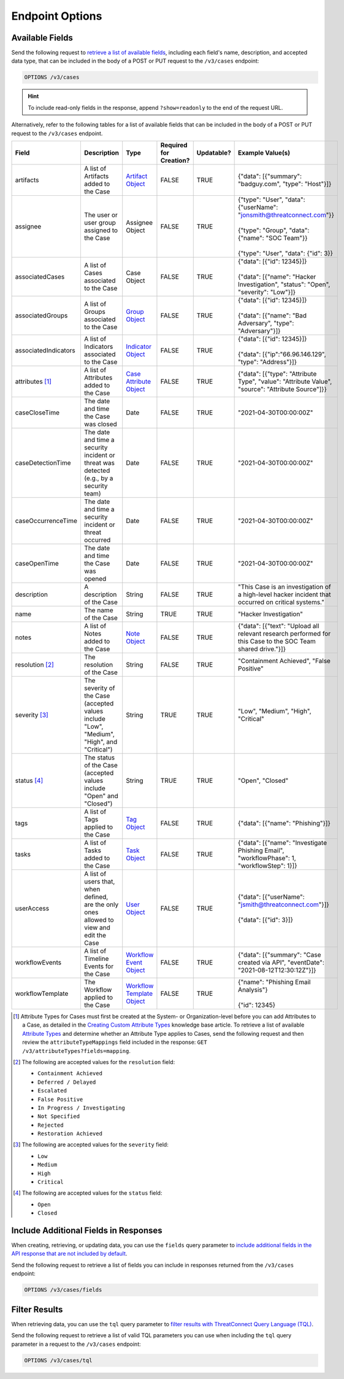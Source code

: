 Endpoint Options
----------------

Available Fields
^^^^^^^^^^^^^^^^

Send the following request to `retrieve a list of available fields <https://docs.threatconnect.com/en/latest/rest_api/v3/retrieve_fields.html>`_, including each field's name, description, and accepted data type, that can be included in the body of a POST or PUT request to the ``/v3/cases`` endpoint:

.. code::

    OPTIONS /v3/cases

.. hint::
    To include read-only fields in the response, append ``?show=readonly`` to the end of the request URL.

Alternatively, refer to the following tables for a list of available fields that can be included in the body of a POST or PUT request to the ``/v3/cases`` endpoint.

.. list-table::
   :widths: 20 20 10 15 15 20
   :header-rows: 1

   * - Field
     - Description
     - Type
     - Required for Creation?
     - Updatable?
     - Example Value(s)
   * - artifacts
     - A list of Artifacts added to the Case
     - `Artifact Object <https://docs.threatconnect.com/en/latest/rest_api/v3/case_management/artifacts/artifacts.html>`_
     - FALSE
     - TRUE
     - {"data": [{"summary": "badguy.com", "type": "Host"}]}
   * - assignee
     - The user or user group assigned to the Case
     - Assignee Object
     - FALSE
     - TRUE
     - | {"type": "User", "data": {"userName": "jonsmith@threatconnect.com"}}
       |
       | {"type": "Group", "data": {"name": "SOC Team"}}
       |
       | {"type": "User", "data": {"id": 3}}
   * - associatedCases
     - A list of Cases associated to the Case
     - Case Object
     - FALSE
     - TRUE
     - | {"data": [{"id": 12345}]}
       |
       | {"data": [{"name": "Hacker Investigation", "status": "Open", "severity": "Low"}]}
   * - associatedGroups
     - A list of Groups associated to the Case
     - `Group Object <https://docs.threatconnect.com/en/latest/rest_api/v3/groups/groups.html>`_
     - FALSE
     - TRUE
     - | {"data": [{"id": 12345}]}
       |
       | {"data": [{"name": "Bad Adversary", "type": "Adversary"}]}
   * - associatedIndicators
     - A list of Indicators associated to the Case
     - `Indicator Object <https://docs.threatconnect.com/en/latest/rest_api/v3/indicators/indicators.html>`_
     - FALSE
     - TRUE
     - | {"data": [{"id": 12345}]}
       |
       | {"data": [{"ip":"66.96.146.129", "type": "Address"}]}
   * - attributes [1]_
     - A list of Attributes added to the Case
     - `Case Attribute Object <https://docs.threatconnect.com/en/latest/rest_api/v3/case_management/case_attributes/case_attributes.html>`_
     - FALSE
     - TRUE
     - {"data": [{"type": "Attribute Type", "value": "Attribute Value", "source": "Attribute Source"]}}
   * - caseCloseTime
     - The date and time the Case was closed
     - Date
     - FALSE
     - TRUE
     - "2021-04-30T00:00:00Z"
   * - caseDetectionTime
     - The date and time a security incident or threat was detected (e.g., by a security team)
     - Date
     - FALSE
     - TRUE
     - "2021-04-30T00:00:00Z"
   * - caseOccurrenceTime
     - The date and time a security incident or threat occurred
     - Date
     - FALSE
     - TRUE
     - "2021-04-30T00:00:00Z"
   * - caseOpenTime
     - The date and time the Case was opened
     - Date
     - FALSE
     - TRUE
     - "2021-04-30T00:00:00Z"
   * - description
     - A description of the Case
     - String
     - FALSE
     - TRUE
     - "This Case is an investigation of a high-level hacker incident that occurred on critical systems."
   * - name
     - The name of the Case
     - String
     - TRUE
     - TRUE
     - "Hacker Investigation"
   * - notes
     - A list of Notes added to the Case
     - `Note Object <https://docs.threatconnect.com/en/latest/rest_api/v3/case_management/notes/notes.html>`_
     - FALSE
     - TRUE
     - {"data": [{"text": "Upload all relevant research performed for this Case to the SOC Team shared drive."}]}
   * - resolution [2]_
     - The resolution of the Case
     - String
     - FALSE
     - TRUE
     - "Containment Achieved", "False Positive"
   * - severity [3]_
     - The severity of the Case (accepted values include "Low", "Medium", "High", and "Critical")
     - String
     - TRUE
     - TRUE
     - "Low", "Medium", "High", "Critical"
   * - status [4]_
     - The status of the Case (accepted values include "Open" and "Closed")
     - String
     - TRUE
     - TRUE
     - "Open", "Closed"
   * - tags
     - A list of Tags applied to the Case
     - `Tag Object <https://docs.threatconnect.com/en/latest/rest_api/v3/tags/tags.html>`_
     - FALSE
     - TRUE
     - {"data": [{"name": "Phishing"}]}
   * - tasks
     - A list of Tasks added to the Case
     - `Task Object <https://docs.threatconnect.com/en/latest/rest_api/v3/case_management/tasks/tasks.html>`_
     - FALSE
     - TRUE
     - {"data": [{"name": "Investigate Phishing Email", "workflowPhase": 1, "workflowStep": 1}]}
   * - userAccess
     - A list of users that, when defined, are the only ones allowed to view and edit the Case
     - `User Object <https://docs.threatconnect.com/en/latest/rest_api/v3/users/users.html>`_
     - FALSE
     - TRUE
     - | {"data": [{"userName": "jsmith@threatconnect.com"}]}
       |
       | {"data": [{"id": 3}]}
   * - workflowEvents
     - A list of Timeline Events for the Case
     - `Workflow Event Object <https://docs.threatconnect.com/en/latest/rest_api/v3/case_management/workflow_events/workflow_events.html>`_
     - FALSE
     - TRUE
     - {"data": [{"summary": "Case created via API", "eventDate": "2021-08-12T12:30:12Z"}]}
   * - workflowTemplate
     - The Workflow applied to the Case
     - `Workflow Template Object <https://docs.threatconnect.com/en/latest/rest_api/v3/case_management/workflow_templates/workflow_templates.html>`_
     - FALSE
     - TRUE
     - | {"name": "Phishing Email Analysis"}
       |
       | {"id": 12345}

.. [1] Attribute Types for Cases must first be created at the System- or Organization-level before you can add Attributes to a Case, as detailed in the `Creating Custom Attribute Types <https://knowledge.threatconnect.com/docs/creating-custom-attribute-types>`_ knowledge base article. To retrieve a list of available `Attribute Types <https://docs.threatconnect.com/en/latest/rest_api/v3/attribute_types/attribute_types.html>`_ and determine whether an Attribute Type applies to Cases, send the following request and then review the ``attributeTypeMappings`` field included in the response: ``GET /v3/attributeTypes?fields=mapping``.

.. [2] The following are accepted values for the ``resolution`` field:

    - ``Containment Achieved``
    - ``Deferred / Delayed``
    - ``Escalated``
    - ``False Positive``
    - ``In Progress / Investigating``
    - ``Not Specified``
    - ``Rejected``
    - ``Restoration Achieved``

.. [3] The following are accepted values for the ``severity`` field:

    - ``Low``
    - ``Medium``
    - ``High``
    - ``Critical``

.. [4] The following are accepted values for the ``status`` field:

    - ``Open``
    - ``Closed``

Include Additional Fields in Responses
^^^^^^^^^^^^^^^^^^^^^^^^^^^^^^^^^^^^^^

When creating, retrieving, or updating data, you can use the ``fields`` query parameter to `include additional fields in the API response that are not included by default <https://docs.threatconnect.com/en/latest/rest_api/v3/additional_fields.html>`_.

Send the following request to retrieve a list of fields you can include in responses returned from the ``/v3/cases`` endpoint:

.. code::

    OPTIONS /v3/cases/fields

Filter Results
^^^^^^^^^^^^^^

When retrieving data, you can use the ``tql`` query parameter to `filter results with ThreatConnect Query Language (TQL) <https://docs.threatconnect.com/en/latest/rest_api/v3/filter_results.html>`_.

Send the following request to retrieve a list of valid TQL parameters you can use when including the ``tql`` query parameter in a request to the ``/v3/cases`` endpoint:

.. code::

    OPTIONS /v3/cases/tql